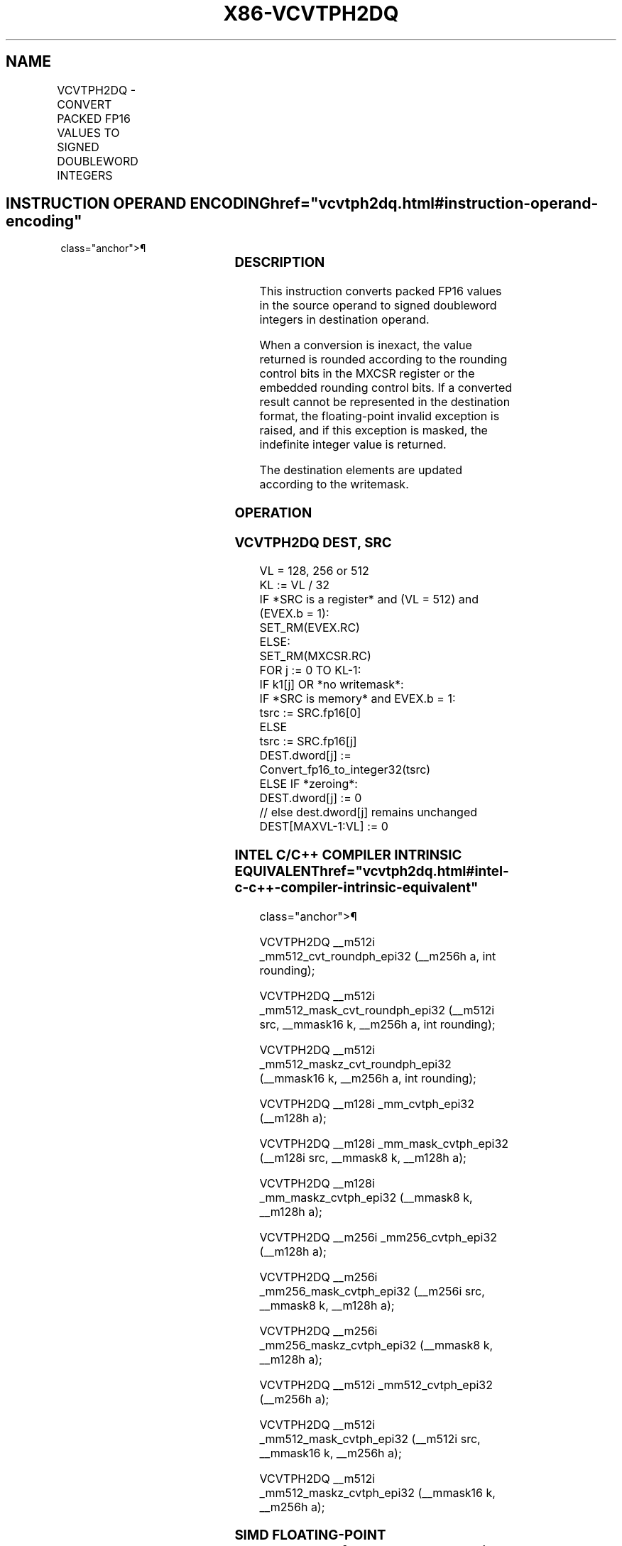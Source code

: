 '\" t
.nh
.TH "X86-VCVTPH2DQ" "7" "December 2023" "Intel" "Intel x86-64 ISA Manual"
.SH NAME
VCVTPH2DQ - CONVERT PACKED FP16 VALUES TO SIGNED DOUBLEWORD INTEGERS
.TS
allbox;
l l l l l 
l l l l l .
\fBInstruction En Bit Mode Flag Support Instruction En Bit Mode Flag Support 64/32 CPUID Feature Instruction En Bit Mode Flag CPUID Feature Instruction En Bit Mode Flag Op/ 64/32 CPUID Feature Instruction En Bit Mode Flag 64/32 CPUID Feature Instruction En Bit Mode Flag CPUID Feature Instruction En Bit Mode Flag Op/ 64/32 CPUID Feature\fP	\fB\fP	\fBSupport\fP	\fB\fP	\fBDescription\fP
T{
EVEX.128.66.MAP5.W0 5B /r VCVTPH2DQ xmm1{k1}{z}, xmm2/m64/m16bcst
T}	A	V/V	AVX512-FP16 AVX512VL	T{
Convert four packed FP16 values in xmm2/m64/m16bcst to four signed doubleword integers, and store the result in xmm1 subject to writemask k1.
T}
T{
EVEX.256.66.MAP5.W0 5B /r VCVTPH2DQ ymm1{k1}{z}, xmm2/m128/m16bcst
T}	A	V/V	AVX512-FP16 AVX512VL	T{
Convert eight packed FP16 values in xmm2/m128/m16bcst to eight signed doubleword integers, and store the result in ymm1 subject to writemask k1.
T}
T{
EVEX.512.66.MAP5.W0 5B /r VCVTPH2DQ zmm1{k1}{z}, ymm2/m256/m16bcst {er}
T}	A	V/V	AVX512-FP16	T{
Convert sixteen packed FP16 values in ymm2/m256/m16bcst to sixteen signed doubleword integers, and store the result in zmm1 subject to writemask k1.
T}
.TE

.SH INSTRUCTION OPERAND ENCODING  href="vcvtph2dq.html#instruction-operand-encoding"
class="anchor">¶

.TS
allbox;
l l l l l l 
l l l l l l .
\fBOp/En\fP	\fBTuple\fP	\fBOperand 1\fP	\fBOperand 2\fP	\fBOperand 3\fP	\fBOperand 4\fP
A	Half	ModRM:reg (w)	ModRM:r/m (r)	N/A	N/A
.TE

.SS DESCRIPTION
This instruction converts packed FP16 values in the source operand to
signed doubleword integers in destination operand.

.PP
When a conversion is inexact, the value returned is rounded according to
the rounding control bits in the MXCSR register or the embedded rounding
control bits. If a converted result cannot be represented in the
destination format, the floating-point invalid exception is raised, and
if this exception is masked, the indefinite integer value is returned.

.PP
The destination elements are updated according to the writemask.

.SS OPERATION
.SS VCVTPH2DQ DEST, SRC
.EX
VL = 128, 256 or 512
KL := VL / 32
IF *SRC is a register* and (VL = 512) and (EVEX.b = 1):
    SET_RM(EVEX.RC)
ELSE:
    SET_RM(MXCSR.RC)
FOR j := 0 TO KL-1:
    IF k1[j] OR *no writemask*:
        IF *SRC is memory* and EVEX.b = 1:
            tsrc := SRC.fp16[0]
        ELSE
            tsrc := SRC.fp16[j]
        DEST.dword[j] := Convert_fp16_to_integer32(tsrc)
    ELSE IF *zeroing*:
        DEST.dword[j] := 0
    // else dest.dword[j] remains unchanged
DEST[MAXVL-1:VL] := 0
.EE

.SS INTEL C/C++ COMPILER INTRINSIC EQUIVALENT  href="vcvtph2dq.html#intel-c-c++-compiler-intrinsic-equivalent"
class="anchor">¶

.EX
VCVTPH2DQ __m512i _mm512_cvt_roundph_epi32 (__m256h a, int rounding);

VCVTPH2DQ __m512i _mm512_mask_cvt_roundph_epi32 (__m512i src, __mmask16 k, __m256h a, int rounding);

VCVTPH2DQ __m512i _mm512_maskz_cvt_roundph_epi32 (__mmask16 k, __m256h a, int rounding);

VCVTPH2DQ __m128i _mm_cvtph_epi32 (__m128h a);

VCVTPH2DQ __m128i _mm_mask_cvtph_epi32 (__m128i src, __mmask8 k, __m128h a);

VCVTPH2DQ __m128i _mm_maskz_cvtph_epi32 (__mmask8 k, __m128h a);

VCVTPH2DQ __m256i _mm256_cvtph_epi32 (__m128h a);

VCVTPH2DQ __m256i _mm256_mask_cvtph_epi32 (__m256i src, __mmask8 k, __m128h a);

VCVTPH2DQ __m256i _mm256_maskz_cvtph_epi32 (__mmask8 k, __m128h a);

VCVTPH2DQ __m512i _mm512_cvtph_epi32 (__m256h a);

VCVTPH2DQ __m512i _mm512_mask_cvtph_epi32 (__m512i src, __mmask16 k, __m256h a);

VCVTPH2DQ __m512i _mm512_maskz_cvtph_epi32 (__mmask16 k, __m256h a);
.EE

.SS SIMD FLOATING-POINT EXCEPTIONS  href="vcvtph2dq.html#simd-floating-point-exceptions"
class="anchor">¶

.PP
Invalid, Precision.

.SS OTHER EXCEPTIONS
EVEX-encoded instructions, see Table
2-46, “Type E2 Class Exception Conditions.”

.SH COLOPHON
This UNOFFICIAL, mechanically-separated, non-verified reference is
provided for convenience, but it may be
incomplete or
broken in various obvious or non-obvious ways.
Refer to Intel® 64 and IA-32 Architectures Software Developer’s
Manual
\[la]https://software.intel.com/en\-us/download/intel\-64\-and\-ia\-32\-architectures\-sdm\-combined\-volumes\-1\-2a\-2b\-2c\-2d\-3a\-3b\-3c\-3d\-and\-4\[ra]
for anything serious.

.br
This page is generated by scripts; therefore may contain visual or semantical bugs. Please report them (or better, fix them) on https://github.com/MrQubo/x86-manpages.
